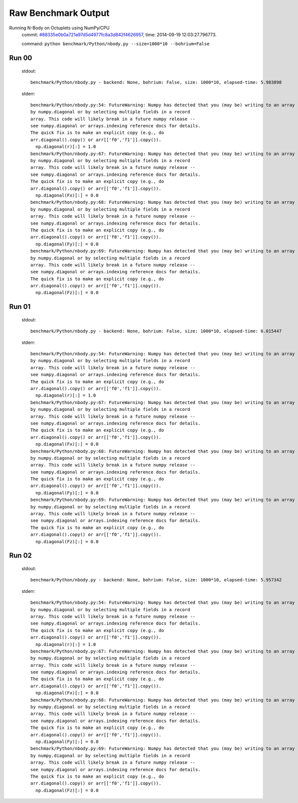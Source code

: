 
Raw Benchmark Output
====================

Running N-Body on Octuplets using NumPy/CPU
    commit: `#88335e0b0a721a97d5d4977fc8a3d842f4626957 <https://bitbucket.org/bohrium/bohrium/commits/88335e0b0a721a97d5d4977fc8a3d842f4626957>`_,
    time: 2014-09-19 12:03:27.796773.

    command: ``python benchmark/Python/nbody.py --size=1000*10 --bohrium=False``

Run 00
~~~~~~
    stdout::

        benchmark/Python/nbody.py - backend: None, bohrium: False, size: 1000*10, elapsed-time: 5.983898
        

    stderr::

        benchmark/Python/nbody.py:54: FutureWarning: Numpy has detected that you (may be) writing to an array returned
        by numpy.diagonal or by selecting multiple fields in a record
        array. This code will likely break in a future numpy release --
        see numpy.diagonal or arrays.indexing reference docs for details.
        The quick fix is to make an explicit copy (e.g., do
        arr.diagonal().copy() or arr[['f0','f1']].copy()).
          np.diagonal(r)[:] = 1.0
        benchmark/Python/nbody.py:67: FutureWarning: Numpy has detected that you (may be) writing to an array returned
        by numpy.diagonal or by selecting multiple fields in a record
        array. This code will likely break in a future numpy release --
        see numpy.diagonal or arrays.indexing reference docs for details.
        The quick fix is to make an explicit copy (e.g., do
        arr.diagonal().copy() or arr[['f0','f1']].copy()).
          np.diagonal(Fx)[:] = 0.0
        benchmark/Python/nbody.py:68: FutureWarning: Numpy has detected that you (may be) writing to an array returned
        by numpy.diagonal or by selecting multiple fields in a record
        array. This code will likely break in a future numpy release --
        see numpy.diagonal or arrays.indexing reference docs for details.
        The quick fix is to make an explicit copy (e.g., do
        arr.diagonal().copy() or arr[['f0','f1']].copy()).
          np.diagonal(Fy)[:] = 0.0
        benchmark/Python/nbody.py:69: FutureWarning: Numpy has detected that you (may be) writing to an array returned
        by numpy.diagonal or by selecting multiple fields in a record
        array. This code will likely break in a future numpy release --
        see numpy.diagonal or arrays.indexing reference docs for details.
        The quick fix is to make an explicit copy (e.g., do
        arr.diagonal().copy() or arr[['f0','f1']].copy()).
          np.diagonal(Fz)[:] = 0.0
        



Run 01
~~~~~~
    stdout::

        benchmark/Python/nbody.py - backend: None, bohrium: False, size: 1000*10, elapsed-time: 6.015447
        

    stderr::

        benchmark/Python/nbody.py:54: FutureWarning: Numpy has detected that you (may be) writing to an array returned
        by numpy.diagonal or by selecting multiple fields in a record
        array. This code will likely break in a future numpy release --
        see numpy.diagonal or arrays.indexing reference docs for details.
        The quick fix is to make an explicit copy (e.g., do
        arr.diagonal().copy() or arr[['f0','f1']].copy()).
          np.diagonal(r)[:] = 1.0
        benchmark/Python/nbody.py:67: FutureWarning: Numpy has detected that you (may be) writing to an array returned
        by numpy.diagonal or by selecting multiple fields in a record
        array. This code will likely break in a future numpy release --
        see numpy.diagonal or arrays.indexing reference docs for details.
        The quick fix is to make an explicit copy (e.g., do
        arr.diagonal().copy() or arr[['f0','f1']].copy()).
          np.diagonal(Fx)[:] = 0.0
        benchmark/Python/nbody.py:68: FutureWarning: Numpy has detected that you (may be) writing to an array returned
        by numpy.diagonal or by selecting multiple fields in a record
        array. This code will likely break in a future numpy release --
        see numpy.diagonal or arrays.indexing reference docs for details.
        The quick fix is to make an explicit copy (e.g., do
        arr.diagonal().copy() or arr[['f0','f1']].copy()).
          np.diagonal(Fy)[:] = 0.0
        benchmark/Python/nbody.py:69: FutureWarning: Numpy has detected that you (may be) writing to an array returned
        by numpy.diagonal or by selecting multiple fields in a record
        array. This code will likely break in a future numpy release --
        see numpy.diagonal or arrays.indexing reference docs for details.
        The quick fix is to make an explicit copy (e.g., do
        arr.diagonal().copy() or arr[['f0','f1']].copy()).
          np.diagonal(Fz)[:] = 0.0
        



Run 02
~~~~~~
    stdout::

        benchmark/Python/nbody.py - backend: None, bohrium: False, size: 1000*10, elapsed-time: 5.957342
        

    stderr::

        benchmark/Python/nbody.py:54: FutureWarning: Numpy has detected that you (may be) writing to an array returned
        by numpy.diagonal or by selecting multiple fields in a record
        array. This code will likely break in a future numpy release --
        see numpy.diagonal or arrays.indexing reference docs for details.
        The quick fix is to make an explicit copy (e.g., do
        arr.diagonal().copy() or arr[['f0','f1']].copy()).
          np.diagonal(r)[:] = 1.0
        benchmark/Python/nbody.py:67: FutureWarning: Numpy has detected that you (may be) writing to an array returned
        by numpy.diagonal or by selecting multiple fields in a record
        array. This code will likely break in a future numpy release --
        see numpy.diagonal or arrays.indexing reference docs for details.
        The quick fix is to make an explicit copy (e.g., do
        arr.diagonal().copy() or arr[['f0','f1']].copy()).
          np.diagonal(Fx)[:] = 0.0
        benchmark/Python/nbody.py:68: FutureWarning: Numpy has detected that you (may be) writing to an array returned
        by numpy.diagonal or by selecting multiple fields in a record
        array. This code will likely break in a future numpy release --
        see numpy.diagonal or arrays.indexing reference docs for details.
        The quick fix is to make an explicit copy (e.g., do
        arr.diagonal().copy() or arr[['f0','f1']].copy()).
          np.diagonal(Fy)[:] = 0.0
        benchmark/Python/nbody.py:69: FutureWarning: Numpy has detected that you (may be) writing to an array returned
        by numpy.diagonal or by selecting multiple fields in a record
        array. This code will likely break in a future numpy release --
        see numpy.diagonal or arrays.indexing reference docs for details.
        The quick fix is to make an explicit copy (e.g., do
        arr.diagonal().copy() or arr[['f0','f1']].copy()).
          np.diagonal(Fz)[:] = 0.0
        



